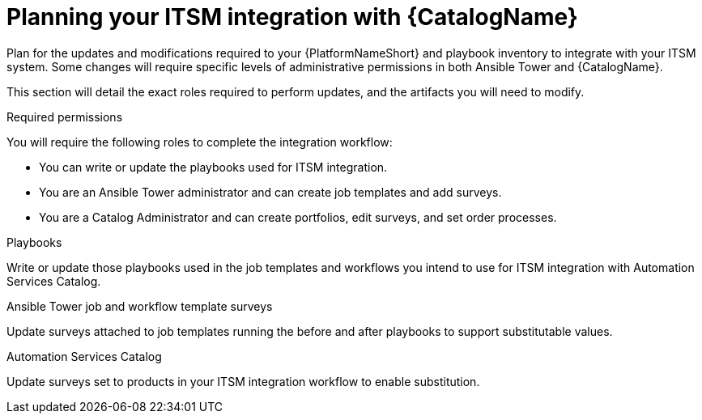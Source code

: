 [id="assembly-planning-ITSM-integration"]

= Planning your ITSM integration with {CatalogName}

Plan for the updates and modifications required to your {PlatformNameShort} and playbook inventory to integrate with your ITSM system. Some changes will require specific levels of administrative permissions in both Ansible Tower and {CatalogName}.

This section will detail the exact roles required to perform updates, and the artifacts you will need to modify.

.Required permissions

You will require the following roles to complete the integration workflow:

* You can write or update the playbooks used for ITSM integration.
* You are an Ansible Tower administrator and can create job templates and add surveys.
* You are a Catalog Administrator and can create portfolios, edit surveys, and set order processes.



.Playbooks

Write or update those playbooks used in the job templates and workflows you intend to use for ITSM integration with Automation Services Catalog.

.Ansible Tower job and workflow template surveys

Update surveys attached to job templates running the before and after playbooks to support substitutable values.

.Automation Services Catalog

Update surveys set to products in your ITSM integration workflow to enable substitution.
